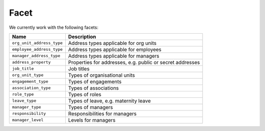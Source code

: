 Facet
=====

We currently work with the following facets:

+---------------------------+-----------------------------------------------------------+
| Name                      | Description                                               |
+===========================+===========================================================+
| ``org_unit_address_type`` | Address types applicable for org units                    |
+---------------------------+-----------------------------------------------------------+
| ``employee_address_type`` | Address types applicable for employees                    |
+---------------------------+-----------------------------------------------------------+
| ``manager_address_type``  | Address types applicable for managers                     |
+---------------------------+-----------------------------------------------------------+
| ``address_property``      | Properties for addresses, e.g. public or secret addresses |
+---------------------------+-----------------------------------------------------------+
| ``job_title``             | Job titles                                                |
+---------------------------+-----------------------------------------------------------+
| ``org_unit_type``         | Types of organisational units                             |
+---------------------------+-----------------------------------------------------------+
| ``engagement_type``       | Types of engagements                                      |
+---------------------------+-----------------------------------------------------------+
| ``association_type``      | Types of associations                                     |
+---------------------------+-----------------------------------------------------------+
| ``role_type``             | Types of roles                                            |
+---------------------------+-----------------------------------------------------------+
| ``leave_type``            | Types of leave, e.g. maternity leave                      |
+---------------------------+-----------------------------------------------------------+
| ``manager_type``          | Types of managers                                         |
+---------------------------+-----------------------------------------------------------+
| ``responsibility``        | Responsibilities for managers                             |
+---------------------------+-----------------------------------------------------------+
| ``manager_level``         | Levels for managers                                       |
+---------------------------+-----------------------------------------------------------+
